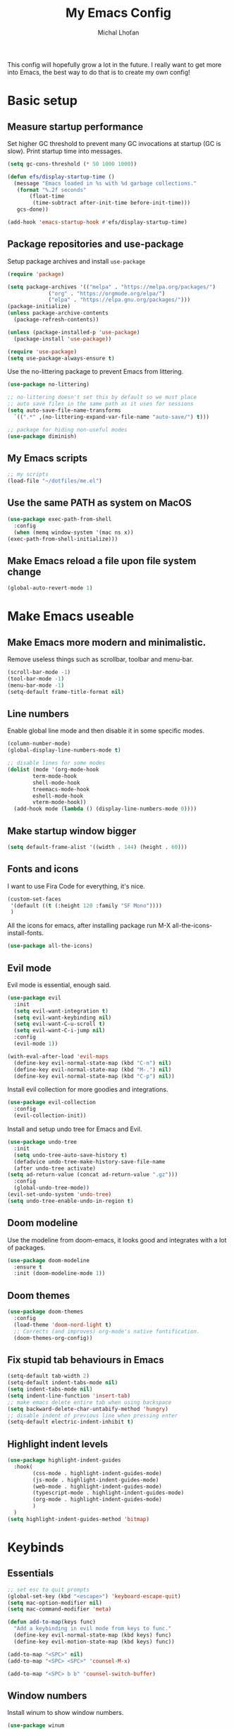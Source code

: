 #+TITLE: My Emacs Config
#+AUTHOR: Michal Lhoťan
#+PROPERTY: header-args :tangle ./out/emacs
#+STARTUP: overview

This config will hopefully grow a lot in the future. I really want to get more into Emacs, the best way to do that is to create my own config!

* Basic setup
** Measure startup performance
   Set higher GC threshold to prevent many GC invocations at startup (GC is slow).
   Print startup time into messages.
   #+begin_src emacs-lisp
     (setq gc-cons-threshold (* 50 1000 1000))

     (defun efs/display-startup-time ()
       (message "Emacs loaded in %s with %d garbage collections."
		(format "%.2f seconds"
			(float-time
			 (time-subtract after-init-time before-init-time)))
		gcs-done))

     (add-hook 'emacs-startup-hook #'efs/display-startup-time)
   #+end_src
** Package repositories and use-package
   Setup package archives and install ~use-package~
   #+begin_src emacs-lisp
     (require 'package)

     (setq package-archives '(("melpa" . "https://melpa.org/packages/")
			      ("org" . "https://orgmode.org/elpa/")
			      ("elpa" . "https://elpa.gnu.org/packages/")))
     (package-initialize)
     (unless package-archive-contents
       (package-refresh-contents))

     (unless (package-installed-p 'use-package)
       (package-install 'use-package))

     (require 'use-package)
     (setq use-package-always-ensure t)
   #+end_src

   Use the no-littering package to prevent Emacs from littering.

   #+begin_src emacs-lisp
     (use-package no-littering)

     ;; no-littering doesn't set this by default so we must place
     ;; auto save files in the same path as it uses for sessions
     (setq auto-save-file-name-transforms
	   `((".*" ,(no-littering-expand-var-file-name "auto-save/") t)))

     ;; package for hiding non-useful modes
     (use-package diminish)
   #+end_src

** My Emacs scripts
   #+begin_src emacs-lisp
     ;; my scripts
     (load-file "~/dotfiles/me.el")
   #+end_src
** Use the same PATH as system on MacOS
   #+begin_src emacs-lisp
     (use-package exec-path-from-shell
       :config
       (when (memq window-system '(mac ns x))
	 (exec-path-from-shell-initialize)))
   #+end_src
** Make Emacs reload a file upon file system change
   #+begin_src emacs-lisp
   (global-auto-revert-mode 1)
   #+end_src
* Make Emacs useable 
** Make Emacs more modern and minimalistic.
   Remove useless things such as scrollbar, toolbar and menu-bar.
   #+begin_src emacs-lisp
     (scroll-bar-mode -1)
     (tool-bar-mode -1)
     (menu-bar-mode -1)
     (setq-default frame-title-format nil)
   #+end_src

** Line numbers
   Enable global line mode and then disable it in some specific modes. 
   #+begin_src emacs-lisp
     (column-number-mode)
     (global-display-line-numbers-mode t)

     ;; disable lines for some modes
     (dolist (mode '(org-mode-hook
		     term-mode-hook
		     shell-mode-hook
		     treemacs-mode-hook
		     eshell-mode-hook
		     vterm-mode-hook))
       (add-hook mode (lambda () (display-line-numbers-mode 0))))
   #+end_src
** Make startup window bigger
   #+begin_src emacs-lisp
     (setq default-frame-alist '((width . 144) (height . 60)))
   #+end_src

** Fonts and icons 
   I want to use Fira Code for everything, it's nice.
   #+begin_src emacs-lisp
          (custom-set-faces
           '(default ((t (:height 120 :family "SF Mono"))))
           )
   #+end_src
   All the icons for emacs, after installing package 
   run M-X all-the-icons-install-fonts.  
   #+begin_src emacs-lisp
     (use-package all-the-icons)
   #+end_src

** Evil mode
   Evil mode is essential, enough said.
   #+begin_src emacs-lisp
     (use-package evil
       :init
       (setq evil-want-integration t)
       (setq evil-want-keybinding nil)
       (setq evil-want-C-u-scroll t)
       (setq evil-want-C-i-jump nil)
       :config
       (evil-mode 1))

     (with-eval-after-load 'evil-maps
       (define-key evil-normal-state-map (kbd "C-n") nil)
       (define-key evil-normal-state-map (kbd "M-.") nil)
       (define-key evil-normal-state-map (kbd "C-p") nil))

   #+end_src
   Install evil collection for more goodies and integrations.
   #+begin_src emacs-lisp
     (use-package evil-collection 
       :config
       (evil-collection-init))
   #+end_src
   Install and setup undo tree for Emacs and Evil.
   #+begin_src emacs-lisp
     (use-package undo-tree
       :init
       (setq undo-tree-auto-save-history t)
       (defadvice undo-tree-make-history-save-file-name
	   (after undo-tree activate)
	 (setq ad-return-value (concat ad-return-value ".gz")))
       :config
       (global-undo-tree-mode))
     (evil-set-undo-system 'undo-tree)
     (setq undo-tree-enable-undo-in-region t)
     #+end_src
** Doom modeline
   Use the modeline from doom-emacs, it looks good and integrates
   with a lot of packages.
   #+begin_src emacs-lisp
     (use-package doom-modeline
       :ensure t 
       :init (doom-modeline-mode 1))
   #+end_src

** Doom themes
   #+begin_src emacs-lisp :tangle no
     (use-package doom-themes
       :config
       (load-theme 'doom-nord-light t)
       ;; Corrects (and improves) org-mode's native fontification.
       (doom-themes-org-config))
   #+end_src

** Fix stupid tab behaviours in Emacs
   #+begin_src emacs-lisp
		 (setq-default tab-width 2)
		 (setq-default indent-tabs-mode nil)
		 (setq indent-tabs-mode nil)
		 (setq indent-line-function 'insert-tab)
		 ;; make emacs delete entire tab when using backspace
		 (setq backward-delete-char-untabify-method 'hungry)
		 ;; disable indent of previous line when pressing enter
		 (setq-default electric-indent-inhibit t)
   #+end_src
** Highlight indent levels
   #+begin_src emacs-lisp
     (use-package highlight-indent-guides
       :hook(
             (css-mode . highlight-indent-guides-mode)
             (js-mode . highlight-indent-guides-mode)
             (web-mode . highlight-indent-guides-mode)
             (typescript-mode . highlight-indent-guides-mode)
             (org-mode . highlight-indent-guides-mode)
             )
       )
     (setq highlight-indent-guides-method 'bitmap)
   #+end_src
* Keybinds
** Essentials 
   #+begin_src emacs-lisp
     ;; set esc to quit prompts
     (global-set-key (kbd "<escape>") 'keyboard-escape-quit)
     (setq mac-option-modifier nil)
     (setq mac-command-modifier 'meta)

     (defun add-to-map(keys func)
       "Add a keybinding in evil mode from keys to func."
       (define-key evil-normal-state-map (kbd keys) func)
       (define-key evil-motion-state-map (kbd keys) func))

     (add-to-map "<SPC>" nil)
     (add-to-map "<SPC> <SPC>" 'counsel-M-x)

     (add-to-map "<SPC> b b" 'counsel-switch-buffer)
   #+end_src
** Window numbers
   Install winum to show window numbers.
   #+begin_src emacs-lisp
     (use-package winum
       :config
       (winum-mode))
   #+end_src

   Set up keybindings for switching between windows.

   #+begin_src emacs-lisp
     (add-to-map "<SPC> 1" 'winum-select-window-1)
     (add-to-map "<SPC> 2" 'winum-select-window-2)
     (add-to-map "<SPC> 3" 'winum-select-window-3)
     (add-to-map "<SPC> 4" 'winum-select-window-4)
     (add-to-map "<SPC> 5" 'winum-select-window-5)
   #+end_src
** Which key
   which-key is really useful for discovering new features of the editor.
   #+begin_src emacs-lisp
     (use-package which-key
       :defer 0
       :diminish which-key-mode
       :config
       (setq which-key-idle-delay 0.5) 
       (which-key-mode))

     (which-key-add-keymap-based-replacements evil-normal-state-map
       "<SPC> <SPC>" '("M-x") 
       "<SPC> b" '("Buffer")
       "<SPC> b b" '("switcher")
       "<SPC> g" '("Git")
       "<SPC> p" '("Projectile"))  

   #+end_src

   Configure which-key window swap names

   #+begin_src emacs-lisp
     ;; Rename the entry for M-1 in the SPC h k Top-level bindings,
     ;; and for 1 in the SPC- Spacemacs root, to 1..9
     (push '(("\\(.*\\)1" . "winum-select-window-1") .
	     ("\\11..9" . "select window"))
	   which-key-replacement-alist)

     ;; Hide the entries for M-[2-9] in the SPC h k Top-level bindings,
     ;; and for [2-9] in the SPC- Spacemacs root
     (push '((nil . "winum-select-window-[2-9]") . t)
	   which-key-replacement-alist)
   #+end_src
** Ivy
   Ivy is an excellent completion framework for Emacs. It provides a minimal yet powerful selection menu that appears when you open files, switch buffers, and for many other tasks in Emacs.
   #+begin_src emacs-lisp
     (use-package ivy
       :diminish
       :bind (("C-s" . swiper)
	      :map ivy-minibuffer-map
	      ("TAB" . ivy-alt-done)
	      ("C-l" . ivy-alt-done)
	      ("C-j" . ivy-next-line)
	      ("C-k" . ivy-previous-line)
	      :map ivy-switch-buffer-map
	      ("C-k" . ivy-previous-line)
	      ("C-l" . ivy-done)
	      ("C-d" . ivy-switch-buffer-kill)
	      :map ivy-reverse-i-search-map
	      ("C-k" . ivy-previous-line)
	      ("C-d" . ivy-reverse-i-search-kill))
       :config
       (ivy-mode 1))

     (setq ivy-re-builders-alist '((t . ivy--regex-fuzzy)))
     (setq ivy-use-virtual-buffers t)
     (setq ivy-count-format "(%d/%d) ")
     (setq projectile-completion-system 'ivy)

     (use-package ivy-rich
       :diminish
       :config
       (ivy-rich-mode 1))

     (use-package counsel
       :diminish
       :bind (("C-M-j" . 'counsel-switch-buffer)
	      :map minibuffer-local-map
	      ("C-r" . 'counsel-minibuffer-history))
       :custom
       (counsel-linux-app-format-function #'counsel-linux-app-format-function-name-only)
       :config
       (counsel-mode 1))

     (use-package ivy-prescient
       :after counsel
       :custom
       (ivy-prescient-enable-filtering nil)
       :config
       (prescient-persist-mode 1)
       (ivy-prescient-mode 1))
   #+end_src
* ORG
  #+begin_src emacs-lisp
    (setq org-src-tab-acts-natively t)
    (use-package org-bullets
      :custom
      (org-bullets-bullet-list '("◉" "□" "○" "□" "✸" "□" "✿" "□" "✜" "□" "◆" "□" "▸"))
      (org-ellipsis "⤵")
      :hook (org-mode . org-bullets-mode))
    (setq org-todo-keywords
	  '((sequence "TODO(t)" "IN-PROGRESS(i)" "DO-LATER(l)" "|" "DONE(d)")))
    (setq org-todo-keywords-faces
	  '(("IN-PROGRESS" . "green")
	    ("DO-LATER" . "red")))

    (setq org-log-done 'note)
    (setq org-agenda-start-with-log-mode '(closed clock state))
    ;; (setq org-agenda-custom-commands
    ;;  '(("W" "Weekly review"
    ;;    agenda ""
    ;;   ((org-agenda-start-with-log-mode '(closed))
    ;;   (org-agenda-start-day "-14d")
    ;;  (org-agenda-span 14)
    ;; (org-agenda-start-on-weekday 1))
    ;;("n" "Agenda and all TODOs"
    ;;agenda ""
    ;;((alltodo "")))
    ;;)))

    (setq org-log-into-drawer t)

    (use-package adaptive-wrap)
    (add-hook 'visual-line-mode-hook 'adaptive-wrap-prefix-mode)
    (add-hook 'org-mode-hook 'visual-line-mode)
    ;;(setq org-src-preserve-indentation t)
  #+end_src
** Org-agenda
   #+begin_src emacs-lisp
     (setq org-agenda-files '("~/Dropbox/org/"))
   #+end_src

* Version control & Magit
  #+begin_src emacs-lisp
    (use-package magit)

    (add-to-map "<SPC> g s" 'magit-status)
    (add-to-map "<SPC> g m" 'magit-dispatch)
  #+end_src
  diff-hl mode acts the same as VScode diff mode, cool!
  #+begin_src emacs-lisp
    (use-package diff-hl
      :config
      (global-diff-hl-mode))
  #+end_src
* Dashboard
  #+begin_src emacs-lisp
    (use-package dashboard
      :ensure t
      :config
      (dashboard-setup-startup-hook))

    (setq dashboard-items '((recents . 10)
			    (projects . 4)
			    (bookmarks . 4)
			    (agenda . 10)))
    (setq dashboard-week-agenda t)

    (setq dashboard-set-heading-icons t)
    (setq dashboard-set-file-icons t)
    (setq dashboard-startup-banner nil)
  #+end_src

* Projectile
  Use Projectile to manage projects in Emacs.

  #+begin_src emacs-lisp
    (use-package projectile
      :config
      (projectile-mode +1))

    (add-to-map "<SPC> p f" 'projectile-find-file)
   
    ;; (define-key projectile-key-map (kbd "<SPC> p") 'projectile-command-map)
  #+end_src
  
* CSS and GraphQL in JS
  
  #+begin_src emacs-lisp :tangle no
    (use-package polymode
      :ensure t)
    (use-package graphql-mode
      :ensure t)
    (use-package css-mode
      :ensure t)

    (define-hostmode poly-js-hostmode
      :mode 'js-mode)

    (define-innermode poly-js-graphql-innermode
      :mode 'graphql-mode
      :head-matcher "graphql`"
      :tail-matcher "`"
      :head-mode 'host
      :tail-mode 'host)

					    ;    (define-innermode poly-js-css-innermode
					    ;      :mode 'css-mode
					    ;      :head-matcher "styled\.?.`$"
					    ;      :tail-matcher "^`;"
					    ;      :head-mode 'host
					    ;      :tail-mode 'host)

    (define-polymode poly-js-mode
      :hostmode 'poly-js-hostmode
      :innermodes '(poly-js-graphql-innermode))
					    ; poly-js-css-innermode))
    (define-hostmode poly-mdx-hostmode
      :mode 'markdown-mode)
    (define-innermode poly-mdx-js-innermode
      :mode 'rjsx-mode
      :head-matcher "\n\n<[^/].+[> $]"
      :tail-matcher "^</.+>\n\n\\|^/>\n\n"
      :head-mode 'host
      :tail-mode 'host)


    (define-polymode poly-mdx-mode
      :hostmode 'poly-mdx-hostmode
      :innermodes '(poly-mdx-js-innermode))
    ;;(add-to-list 'auto-mode-alist '("\\.md" . poly-markdown-mode))
  #+end_src
* EXWM
  Won't be needing this for a while, should probably just disable it
  #+begin_src emacs-lisp :tangle no
    (add-to-list 'load-path "/home/lhotan/repos/xelb/")
    (add-to-list 'load-path "/home/lhotan/repos/exwm/")


    (require 'exwm)
    (require 'exwm-config)
    (require 'exwm-systemtray)

    (exwm-systemtray-enable)

    (exwm-config-example)
  #+end_src


* Editorconfig
  #+begin_src emacs-lisp :tangle no
    (use-package editorconfig
      :ensure t
      :config
      (editorconfig-mode 1))
  #+end_src
  
* AFTER INIT
  #+begin_src emacs-lisp
    ;; Make gc pauses faster by decreasing the threshold.
    (setq gc-cons-threshold (* 2 1000 1000))
  #+end_src
* Tide
  #+begin_src emacs-lisp :tangle no
    (defun setup-tide-mode ()
      (interactive)
      (tide-setup)
      (flycheck-mode +1)
      (setq flycheck-check-syntax-automatically '(save mode-enabled))
      (eldoc-mode +1)
      (tide-hl-identifier-mode +1)
      (define-key tide-mode-map  (kbd "M-.") 'tide-fix)
      ;; company is an optional dependency. You have to
      ;; install it separately via package-install
      ;; `M-x package-install [ret] company`
      (company-mode +1))

    ;; aligns annotation to the right hand side
    (setq company-tooltip-align-annotations t)

    ;; formats the buffer before saving
    (add-hook 'before-save-hook 'prettier-prettify)

    (add-hook 'typescript-mode-hook #'setup-tide-mode)
  #+end_src

  TSX support
  #+begin_src emacs-lisp :tangle no
    (require 'web-mode)
    (add-to-list 'auto-mode-alist '("\\.tsx\\'" . web-mode))
    (add-hook 'web-mode-hook
	      (lambda ()
		(when (string-equal "tsx" (file-name-extension buffer-file-name))
		  (setup-tide-mode))))
    ;; enable typescript-tslint checker
    (flycheck-add-mode 'javascript-eslint 'web-mode)
  #+end_src
  Javascript support
  #+begin_src emacs-lisp :tangle no
    (add-hook 'js2-mode-hook #'setup-tide-mode)
    ;; configure javascript-tide checker to run after your default javascript checker
    ;;(flycheck-add-next-checker 'javascript-eslint 'javascript-tide 'append)
  #+end_src
  JSX support
  #+begin_src emacs-lisp :tangle no
    (require 'web-mode)
    (add-to-list 'auto-mode-alist '("\\.jsx\\'" . web-mode))
    (add-hook 'web-mode-hook
	      (lambda ()
		(when (string-equal "jsx" (file-name-extension buffer-file-name))
		  (setup-tide-mode))))
    ;; configure jsx-tide checker to run after your default jsx checker
    (flycheck-add-mode 'javascript-eslint 'web-mode)
    ;;(flycheck-add-next-checker 'javascript-eslint 'jsx-tide 'append)
  #+end_src
  Eslint
* TODO Figure out how to make Javascript work in Emacs (mainly JSX)
  lsp-ui has some nice features, I should add a keybinding for invoking code actions
  the function to call is ~lsp-ui-sideline-apply-code-actions~
  

